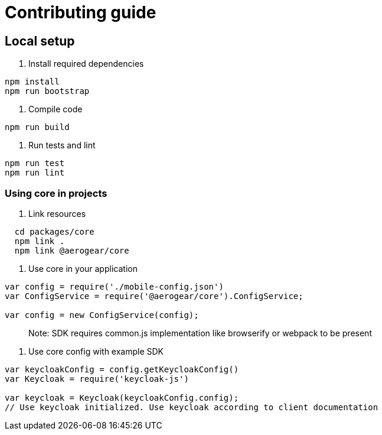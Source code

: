 = Contributing guide

== Local setup

1. Install required dependencies
[source,bash]
----
npm install
npm run bootstrap
----
2. Compile code
[source,bash]
----
npm run build
----
3. Run tests and lint
[source,bash]
----
npm run test
npm run lint
----

=== Using core in projects

1. Link resources
[source,bash]
----
  cd packages/core
  npm link .
  npm link @aerogear/core
----

2. Use core in your application
[source,javascript]
----
var config = require('./mobile-config.json')
var ConfigService = require('@aerogear/core').ConfigService;

var config = new ConfigService(config);
----
> Note: SDK requires common.js implementation like browserify or webpack to be present

3. Use core config with example SDK
[source,javascript]
----
var keycloakConfig = config.getKeycloakConfig()
var Keycloak = require('keycloak-js')

var keycloak = Keycloak(keycloakConfig.config);
// Use keycloak initialized. Use keycloak according to client documentation
----


